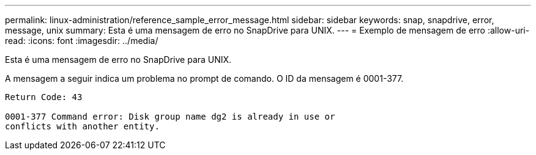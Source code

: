 ---
permalink: linux-administration/reference_sample_error_message.html 
sidebar: sidebar 
keywords: snap, snapdrive, error, message, unix 
summary: Esta é uma mensagem de erro no SnapDrive para UNIX. 
---
= Exemplo de mensagem de erro
:allow-uri-read: 
:icons: font
:imagesdir: ../media/


[role="lead"]
Esta é uma mensagem de erro no SnapDrive para UNIX.

A mensagem a seguir indica um problema no prompt de comando. O ID da mensagem é 0001-377.

[listing]
----
Return Code: 43

0001-377 Command error: Disk group name dg2 is already in use or
conflicts with another entity.
----